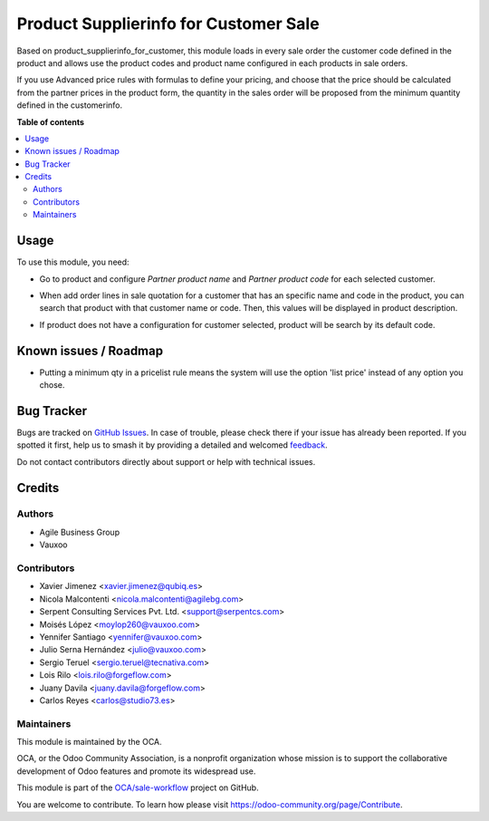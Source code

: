 ======================================
Product Supplierinfo for Customer Sale
======================================

.. 
   !!!!!!!!!!!!!!!!!!!!!!!!!!!!!!!!!!!!!!!!!!!!!!!!!!!!
   !! This file is generated by oca-gen-addon-readme !!
   !! changes will be overwritten.                   !!
   !!!!!!!!!!!!!!!!!!!!!!!!!!!!!!!!!!!!!!!!!!!!!!!!!!!!
   !! source digest: sha256:04cc681010b340a9ec28530ccc30811372460de03556f9302e1d5f3cabf71b85
   !!!!!!!!!!!!!!!!!!!!!!!!!!!!!!!!!!!!!!!!!!!!!!!!!!!!

.. |badge1| image:: https://img.shields.io/badge/maturity-Beta-yellow.png
    :target: https://odoo-community.org/page/development-status
    :alt: Beta
.. |badge2| image:: https://img.shields.io/badge/licence-AGPL--3-blue.png
    :target: http://www.gnu.org/licenses/agpl-3.0-standalone.html
    :alt: License: AGPL-3
.. |badge3| image:: https://img.shields.io/badge/github-OCA%2Fsale--workflow-lightgray.png?logo=github
    :target: https://github.com/OCA/sale-workflow/tree/17.0/product_supplierinfo_for_customer_sale
    :alt: OCA/sale-workflow
.. |badge4| image:: https://img.shields.io/badge/weblate-Translate%20me-F47D42.png
    :target: https://translation.odoo-community.org/projects/sale-workflow-17-0/sale-workflow-17-0-product_supplierinfo_for_customer_sale
    :alt: Translate me on Weblate
.. |badge5| image:: https://img.shields.io/badge/runboat-Try%20me-875A7B.png
    :target: https://runboat.odoo-community.org/builds?repo=OCA/sale-workflow&target_branch=17.0
    :alt: Try me on Runboat

|badge1| |badge2| |badge3| |badge4| |badge5|

Based on product_supplierinfo_for_customer, this module loads in every
sale order the customer code defined in the product and allows use the
product codes and product name configured in each products in sale
orders.

If you use Advanced price rules with formulas to define your pricing,
and choose that the price should be calculated from the partner prices
in the product form, the quantity in the sales order will be proposed
from the minimum quantity defined in the customerinfo.

**Table of contents**

.. contents::
   :local:

Usage
=====

To use this module, you need:

-  Go to product and configure *Partner product name* and *Partner
   product code* for each selected customer.

|image1|

-  When add order lines in sale quotation for a customer that has an
   specific name and code in the product, you can search that product
   with that customer name or code. Then, this values will be displayed
   in product description.

|image2|

|image3|

-  If product does not have a configuration for customer selected,
   product will be search by its default code.

|image4|

|image5|

.. |image1| image:: https://raw.githubusercontent.com/OCA/sale-workflow/17.0/product_supplierinfo_for_customer_sale/static/description/configuration_customer.png
.. |image2| image:: https://raw.githubusercontent.com/OCA/sale-workflow/17.0/product_supplierinfo_for_customer_sale/static/description/search_code.png
.. |image3| image:: https://raw.githubusercontent.com/OCA/sale-workflow/17.0/product_supplierinfo_for_customer_sale/static/description/description_code.png
.. |image4| image:: https://raw.githubusercontent.com/OCA/sale-workflow/17.0/product_supplierinfo_for_customer_sale/static/description/search_code_2.png
.. |image5| image:: https://raw.githubusercontent.com/OCA/sale-workflow/17.0/product_supplierinfo_for_customer_sale/static/description/description_code_2.png

Known issues / Roadmap
======================

-  Putting a minimum qty in a pricelist rule means the system will use
   the option 'list price' instead of any option you chose.

Bug Tracker
===========

Bugs are tracked on `GitHub Issues <https://github.com/OCA/sale-workflow/issues>`_.
In case of trouble, please check there if your issue has already been reported.
If you spotted it first, help us to smash it by providing a detailed and welcomed
`feedback <https://github.com/OCA/sale-workflow/issues/new?body=module:%20product_supplierinfo_for_customer_sale%0Aversion:%2017.0%0A%0A**Steps%20to%20reproduce**%0A-%20...%0A%0A**Current%20behavior**%0A%0A**Expected%20behavior**>`_.

Do not contact contributors directly about support or help with technical issues.

Credits
=======

Authors
-------

* Agile Business Group
* Vauxoo

Contributors
------------

-  Xavier Jimenez <xavier.jimenez@qubiq.es>
-  Nicola Malcontenti <nicola.malcontenti@agilebg.com>
-  Serpent Consulting Services Pvt. Ltd. <support@serpentcs.com>
-  Moisés López <moylop260@vauxoo.com>
-  Yennifer Santiago <yennifer@vauxoo.com>
-  Julio Serna Hernández <julio@vauxoo.com>
-  Sergio Teruel <sergio.teruel@tecnativa.com>
-  Lois Rilo <lois.rilo@forgeflow.com>
-  Juany Davila <juany.davila@forgeflow.com>
-  Carlos Reyes <carlos@studio73.es>

Maintainers
-----------

This module is maintained by the OCA.

.. image:: https://odoo-community.org/logo.png
   :alt: Odoo Community Association
   :target: https://odoo-community.org

OCA, or the Odoo Community Association, is a nonprofit organization whose
mission is to support the collaborative development of Odoo features and
promote its widespread use.

This module is part of the `OCA/sale-workflow <https://github.com/OCA/sale-workflow/tree/17.0/product_supplierinfo_for_customer_sale>`_ project on GitHub.

You are welcome to contribute. To learn how please visit https://odoo-community.org/page/Contribute.
